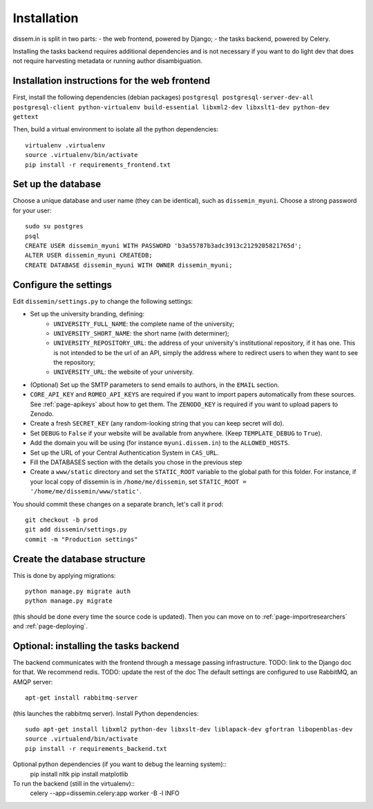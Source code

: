.. _page-install:

Installation
============

dissem.in is split in two parts:
- the web frontend, powered by Django;
- the tasks backend, powered by Celery.

Installing the tasks backend requires additional dependencies and is not
necessary if you want to do light dev that does not require harvesting
metadata or running author disambiguation.

Installation instructions for the web frontend
----------------------------------------------

First, install the following dependencies (debian packages)
``postgresql postgresql-server-dev-all postgresql-client python-virtualenv build-essential libxml2-dev libxslt1-dev python-dev gettext``

Then, build a virtual environment to isolate all the python
dependencies::

   virtualenv .virtualenv
   source .virtualenv/bin/activate
   pip install -r requirements_frontend.txt

Set up the database
-------------------

Choose a unique database and user name (they can be identical), such as
``dissemin_myuni``. Choose a strong password for your user::

   sudo su postgres
   psql
   CREATE USER dissemin_myuni WITH PASSWORD 'b3a55787b3adc3913c2129205821765d';
   ALTER USER dissemin_myuni CREATEDB;
   CREATE DATABASE dissemin_myuni WITH OWNER dissemin_myuni;

Configure the settings
----------------------

Edit ``dissemin/settings.py`` to change the following settings:

- Set up the university branding, defining:
    - ``UNIVERSITY_FULL_NAME``: the complete name of the university;
    - ``UNIVERSITY_SHORT_NAME``: the short name (with determiner);
    - ``UNIVERSITY_REPOSITORY_URL``: the address of your university's
      institutional repository, if it has one. This is not intended to
      be the url of an API, simply the address where to redirect users
      to when they want to see the repository;
    - ``UNIVERSITY_URL``: the website of your university.

- (Optional) Set up the SMTP parameters to send emails to authors, in
  the ``EMAIL`` section.

- ``CORE_API_KEY`` and ``ROMEO_API_KEYS`` are required if you want to
  import papers automatically from these sources. See :ref:`page-apikeys`
  about how to get them. The ``ZENODO_KEY`` is required
  if you want to upload papers to Zenodo.

- Create a fresh ``SECRET_KEY`` (any random-looking string that you can keep secret will
  do).

- Set ``DEBUG`` to ``False`` if your website will be available from anywhere. (Keep ``TEMPLATE_DEBUG``
  to ``True``).

- Add the domain you will be using (for instance ``myuni.dissem.in``) to the ``ALLOWED_HOSTS``.

- Set up the URL of your Central Authentication System in
  ``CAS_URL``.

- Fill the DATABASES section with the details you chose in the
  previous step

- Create a ``www/static`` directory and set the ``STATIC_ROOT``
  variable to the global path for this folder. For instance, if your
  local copy of dissemin is in ``/home/me/dissemin``, set ``STATIC_ROOT = '/home/me/dissemin/www/static'``.



You should commit these changes on a separate branch, let's call it
``prod``::

   git checkout -b prod
   git add dissemin/settings.py
   commit -m "Production settings"

Create the database structure
-----------------------------

This is done by applying migrations::

   python manage.py migrate auth
   python manage.py migrate

(this should be done every time the source code is updated).
Then you can move on to :ref:`page-importresearchers`
and :ref:`page-deploying`.

Optional: installing the tasks backend
--------------------------------------

The backend communicates with the frontend through a message passing
infrastructure. TODO: link to the Django doc for that.
We recommend redis.
TODO: update the rest of the doc
The default
settings are configured to use RabbitMQ, an AMQP server::

   apt-get install rabbitmq-server

(this launches the rabbitmq server). Install Python dependencies::

   sudo apt-get install libxml2 python-dev libxslt-dev liblapack-dev gfortran libopenblas-dev
   source .virtualend/bin/activate
   pip install -r requirements_backend.txt

Optional python dependencies (if you want to debug the learning system)::
   pip install nltk
   pip install matplotlib

To run the backend (still in the virtualenv)::
   celery --app=dissemin.celery:app worker -B -l INFO



